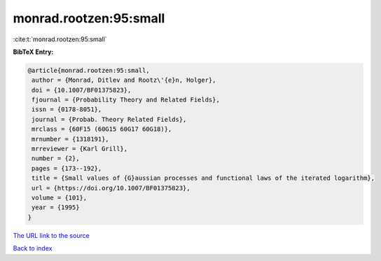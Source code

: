 monrad.rootzen:95:small
=======================

:cite:t:`monrad.rootzen:95:small`

**BibTeX Entry:**

.. code-block:: bibtex

   @article{monrad.rootzen:95:small,
    author = {Monrad, Ditlev and Rootz\'{e}n, Holger},
    doi = {10.1007/BF01375823},
    fjournal = {Probability Theory and Related Fields},
    issn = {0178-8051},
    journal = {Probab. Theory Related Fields},
    mrclass = {60F15 (60G15 60G17 60G18)},
    mrnumber = {1318191},
    mrreviewer = {Karl Grill},
    number = {2},
    pages = {173--192},
    title = {Small values of {G}aussian processes and functional laws of the iterated logarithm},
    url = {https://doi.org/10.1007/BF01375823},
    volume = {101},
    year = {1995}
   }
`The URL link to the source <ttps://doi.org/10.1007/BF01375823}>`_


`Back to index <../By-Cite-Keys.html>`_
